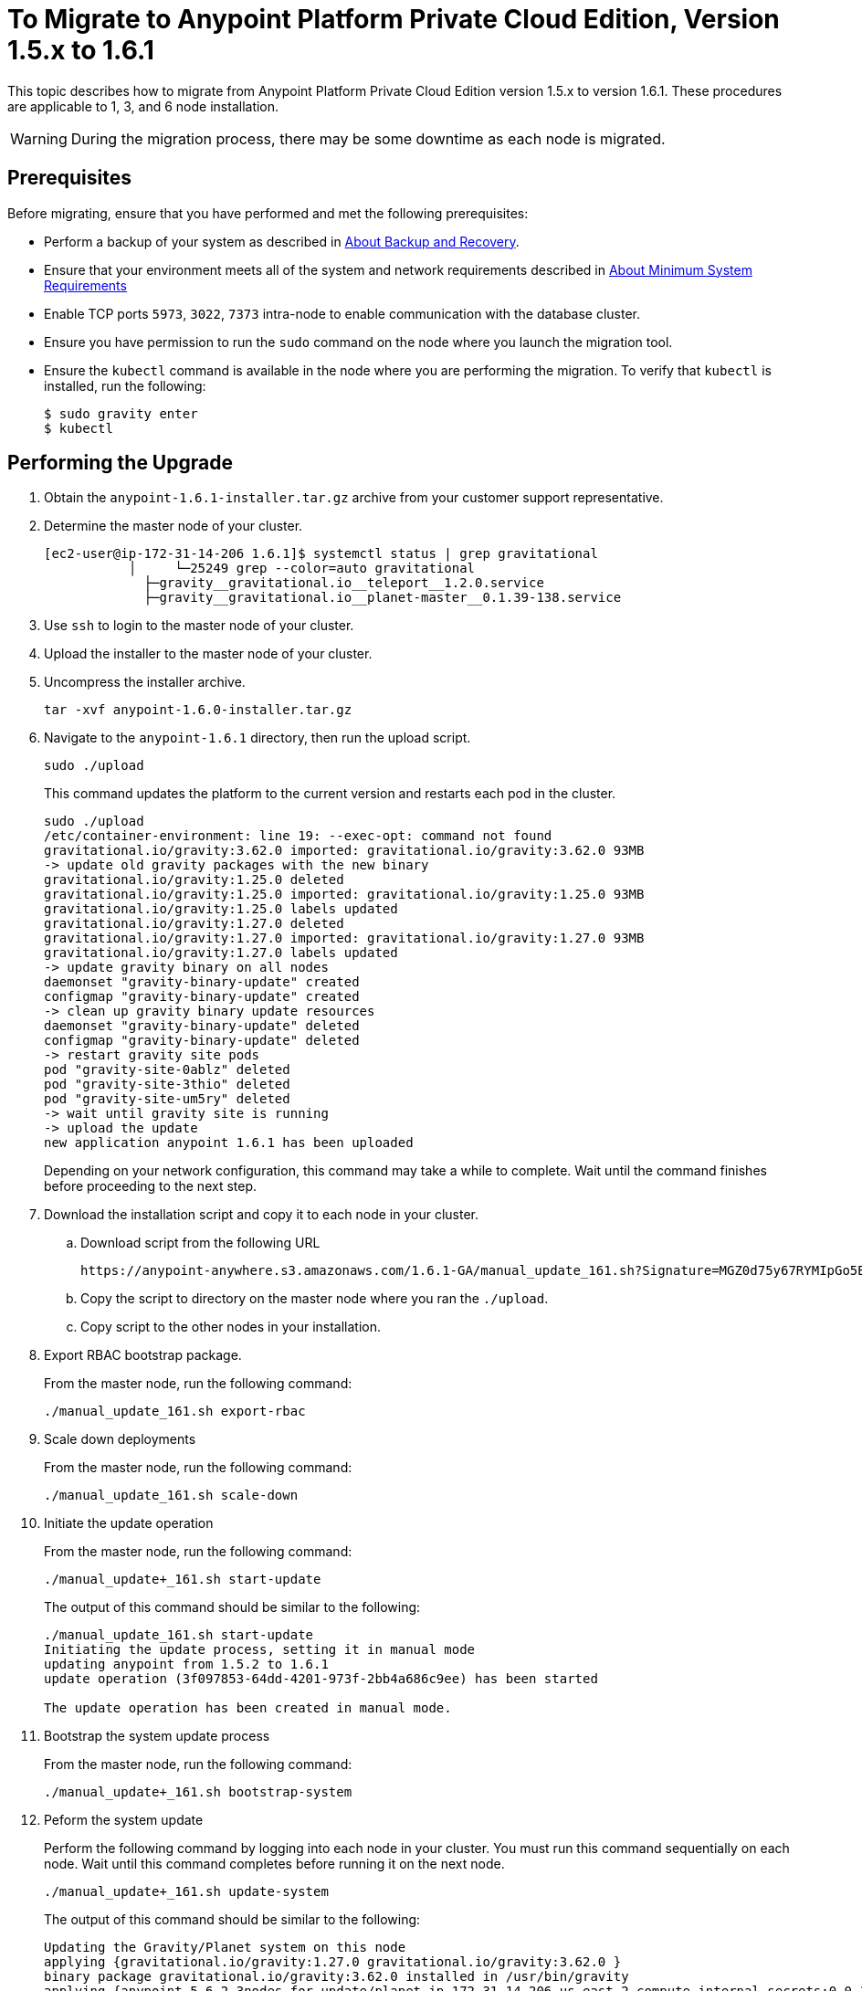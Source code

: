 = To Migrate to Anypoint Platform Private Cloud Edition, Version 1.5.x to 1.6.1

This topic describes how to migrate from Anypoint Platform Private Cloud Edition version 1.5.x to version 1.6.1. These procedures are applicable to 1, 3, and 6 node installation.

[WARNING]
During the migration process, there may be some downtime as each node is migrated.

== Prerequisites

Before migrating, ensure that you have performed and met the following prerequisites:

* Perform a backup of your system as described in link:backup-and-disaster-recovery[About Backup and Recovery].

* Ensure that your environment meets all of the system and network requirements described in link:system-requirements[About Minimum System Requirements]

* Enable TCP ports `5973`, `3022`, `7373` intra-node to enable communication with the database cluster.

* Ensure you have permission to run the `sudo` command on the node where you launch the migration tool.

* Ensure the `kubectl` command is available in the node where you are performing the migration. To verify that `kubectl` is installed, run the following:
+
----
$ sudo gravity enter
$ kubectl
----

== Performing the Upgrade

. Obtain the `anypoint-1.6.1-installer.tar.gz` archive from your customer support representative.

. Determine the master node of your cluster.
+
----
[ec2-user@ip-172-31-14-206 1.6.1]$ systemctl status | grep gravitational
           │     └─25249 grep --color=auto gravitational
             ├─gravity__gravitational.io__teleport__1.2.0.service
             ├─gravity__gravitational.io__planet-master__0.1.39-138.service
----

. Use `ssh` to login to the master node of your cluster.

. Upload the installer to the master node of your cluster.

. Uncompress the installer archive.
+
----
tar -xvf anypoint-1.6.0-installer.tar.gz
----

. Navigate to the `anypoint-1.6.1` directory, then run the upload script.
+
----
sudo ./upload
----
+
This command updates the platform to the current version and restarts each pod in the cluster.
+
----
sudo ./upload
/etc/container-environment: line 19: --exec-opt: command not found
gravitational.io/gravity:3.62.0 imported: gravitational.io/gravity:3.62.0 93MB
-> update old gravity packages with the new binary
gravitational.io/gravity:1.25.0 deleted
gravitational.io/gravity:1.25.0 imported: gravitational.io/gravity:1.25.0 93MB
gravitational.io/gravity:1.25.0 labels updated
gravitational.io/gravity:1.27.0 deleted
gravitational.io/gravity:1.27.0 imported: gravitational.io/gravity:1.27.0 93MB
gravitational.io/gravity:1.27.0 labels updated
-> update gravity binary on all nodes
daemonset "gravity-binary-update" created
configmap "gravity-binary-update" created
-> clean up gravity binary update resources
daemonset "gravity-binary-update" deleted
configmap "gravity-binary-update" deleted
-> restart gravity site pods
pod "gravity-site-0ablz" deleted
pod "gravity-site-3thio" deleted
pod "gravity-site-um5ry" deleted
-> wait until gravity site is running
-> upload the update
new application anypoint 1.6.1 has been uploaded
----
+
Depending on your network configuration, this command may take a while to complete. Wait until the command finishes before proceeding to the next step.


. Download the installation script and copy it to each node in your cluster.
.. Download script from the following URL
+
----
https://anypoint-anywhere.s3.amazonaws.com/1.6.1-GA/manual_update_161.sh?Signature=MGZ0d75y67RYMIpGo5B%2BAvsJSBg%3D&Expires=1535850619&AWSAccessKeyId=AKIAITTY5MSTT3INJ7XQ
----

.. Copy the script to directory on the master node where you ran the `./upload`.

.. Copy script to the other nodes in your installation.

. Export RBAC bootstrap package.
+
From the master node, run the following command:
+
----
./manual_update_161.sh export-rbac
----

. Scale down deployments
+
From the master node, run the following command:
+
----
./manual_update_161.sh scale-down
----


. Initiate the update operation
+
From the master node, run the following command:
+
----
./manual_update+_161.sh start-update
----
+
The output of this command should be similar to the following:
+
----
./manual_update_161.sh start-update
Initiating the update process, setting it in manual mode
updating anypoint from 1.5.2 to 1.6.1
update operation (3f097853-64dd-4201-973f-2bb4a686c9ee) has been started

The update operation has been created in manual mode.
----

. Bootstrap the system update process
+
From the master node, run the following command:
+
----
./manual_update+_161.sh bootstrap-system
----

. Peform the system update
+
Perform the following command by logging into each node in your cluster. You must run this command sequentially on each node. Wait until this command completes before running it on the next node.
+
----
./manual_update+_161.sh update-system
----
+
The output of this command should be similar to the following:
+
----
Updating the Gravity/Planet system on this node
applying {gravitational.io/gravity:1.27.0 gravitational.io/gravity:3.62.0 }
binary package gravitational.io/gravity:3.62.0 installed in /usr/bin/gravity
applying {anypoint-5.6.2-3nodes-for-update/planet-ip-172-31-14-206.us-east-2.compute.internal-secrets:0.0.1 anypoint-5.6.2-3nodes-for-update/planet-172.31.14.206-secrets:0.0.1504292122 }
secrets package anypoint-5.6.2-3nodes-for-update/planet-172.31.14.206-secrets:0.0.1504292122 installed in /var/lib/gravity/secrets
applying {anypoint-5.6.2-3nodes-for-update/planet-config-1723114206anypoint-562-3nodes-for-update:0.0.1 anypoint-5.6.2-3nodes-for-update/planet-config-1723114206anypoint-562-3nodes-for-update:0.1.61-157 }
applying {gravitational.io/planet-master:0.1.39-138 gravitational.io/planet-master:0.1.61-157 planet-config-1723114206anypoint-562-3nodes-for-update}
gravitational.io/planet-master:0.1.39-138 is installed as a service, uninstalling
gravitational.io/planet-master:0.1.61-157 successfully installed
applying {gravitational.io/teleport:1.2.0 gravitational.io/teleport:2.0.6 }
gravitational.io/teleport:1.2.0 is installed as a service, uninstalling
gravitational.io/teleport:2.0.6 successfully installed
system successfully updated: changeset(id=108cfd7f-997e-4656-b425-21557c261d8a, created=2017-09-01 18:58:33.894121128 +0000 UTC, changes=update(gravitational.io/gravity:1.27.0 -> gravitational.io/gravity:3.62.0), update(anypoint-5.6.2-3nodes-for-update/planet-ip-172-31-14-206.us-east-2.compute.internal-secrets:0.0.1 -> anypoint-5.6.2-3nodes-for-update/planet-172.31.14.206-secrets:0.0.1504292122), update(anypoint-5.6.2-3nodes-for-update/planet-config-1723114206anypoint-562-3nodes-for-update:0.0.1 -> anypoint-5.6.2-3nodes-for-update/planet-config-1723114206anypoint-562-3nodes-for-update:0.1.61-157), update(gravitational.io/planet-master:0.1.39-138 -> gravitational.io/planet-master:0.1.61-157), update(gravitational.io/teleport:1.2.0 -> gravitational.io/teleport:2.0.6))
----

. Bootstrap the RBAC configuration in the cluster
+
From the master node, run the following command:
+
----
./manual_update+_161.sh bootstrap-rbac
----

. Determine the name of each of your nodes using the following command:
+
----
sudo gravity enter
kubectl get nodes
----

. Exit the gravity shell
+
----
exit
----

. Drain each of the nodes in your cluster.
+
From the master node, run the following command one each node in your cluster. You must pass the nodename for each node.
+
----
./manual_update+_161.sh drain=<node-name>
----
+
The ouput of this command should be similar to the following:
+
----
./manual_update_161.sh drain=172.31.11.215
Draining node 172.31.11.215
node "172.31.11.215" cordoned
WARNING: Ignoring DaemonSet-managed pods: cassandra-p4mjy, stolon-keeper-d2get, gravity-site-tgme5, kube-dns-v18-41u28, log-forwarder-ujp6d; Deleting pods not managed by ReplicationController, ReplicaSet, Job, DaemonSet or StatefulSet: bandwagon; Deleting pods with local storage: bandwagon-mulesoft-install-35afd2-ingx2, gravity-site-tgme5, monitoring-app-install-39664d-l7xo4, pithos-app-install-95fa7b-58flh, site-app-post-install-916df9-03pol, stolon-app-install-5480c4-v6n81
pod "exchange-api-db-migration-q8itn" evicted
pod "site-app-post-install-916df9-03pol" evicted
pod "pithos-app-install-95fa7b-58flh" evicted
...
...
...
----


. Make each of the nodes in your cluster schedulable.
+
From the master node, run the following command for each node in your cluster. You must pass the nodename for each node.
+
----
./manual_update+_161.sh uncordon=<node-name>
----
+
The output of this command should be similar to the following:
+
----
./manual_update_161.sh uncordon=172.31.11.215
Uncordoning node 172.31.11.215
node "172.31.11.215" uncordoned
Proceed with the next node drain or by updating application resources by running 'manual_update_161.sh update-app'
WARNING - before proceeding, please verify that the node is fully 'uncordoned', by checking the output
of 'kubectl get nodes' from inside Gravity and wait the node to be 'Ready' again.
----

. From the master node, initiate the application update
+
----
./manual_update+_161.sh update-app
----

. If you are upgrading a one node installation, fix the LDAP config directory permissions
+
----
./manual_update+_161.sh fix-ldap
----

. Finalize and complete the update operation
+
----
./manual_update+_161.sh finalize-update 
----

. Update the health check on the load balancer.
+
You must enable port 10248 for the load balancer health check.

== See Also

* link:system-requirements[About Minimum System Requirements]
* link:managing-via-the-ops-center[To Manage Anypoint Platform Private Cloud Edition Using Ops Center]
